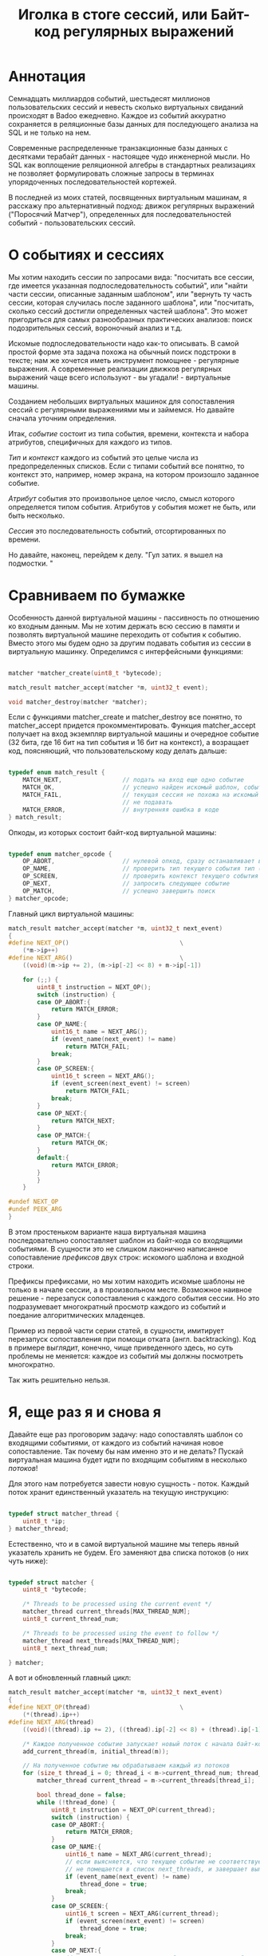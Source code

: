 #+OPTIONS: ^:nil num:nil p:nil timestamp:nil todo:nil date:nil creator:nil author:nil toc:nil
#+TITLE: Иголка в стоге сессий, или Байт-код регулярных выражений
* DONE Аннотация

  Семнадцать миллиардов событий, шестьдесят миллионов пользовательских сессий и невесть сколько
  виртуальных свиданий происходят в Badoo ежедневно. Каждое из событий аккуратно сохраняется в
  реляционные базы данных для последующего анализа на SQL и не только на нем.

  Современные распределенные транзакционные базы данных с десятками терабайт данных - настоящее чудо
  инженерной мысли. Но SQL как воплощение реляционной алгебры в стандартных реализациях не позволяет
  формулировать сложные запросы в терминах упорядоченных последовательностей кортежей.

  В последней из моих статей, посвященных виртуальным машинам, я расскажу про альтернативный подход:
  движок регулярных выражений ("Поросячий Матчер"), определенных для последовательностей событий -
  пользовательских сессий.

* DONE О событиях и сессиях

  Мы хотим находить сессии по запросами вида: "посчитать все сессии, где имеется указанная
  подпоследовательность событий", или "найти части сессии, описанные заданным шаблоном", или
  "вернуть ту часть сессии, которая случилась после заданного шаблона", или "посчитать, сколько
  сессий достигли определенных частей шаблона". Это может пригодиться для самых разнообразных
  практических анализов: поиск подозрительных сессий, вороночный анализ и т.д.

  Искомые подпоследовательности надо как-то описывать. В самой простой форме эта задача похожа на
  обычный поиск подстроки в тексте; нам же хочется иметь инструмент помощнее - регулярные выражения.
  А современные реализации движков регулярных выражений чаще всего используют - вы угадали! -
  виртуальные машины.

  Созданием небольших виртуальных машинок для сопоставления сессий с регулярными выражениями мы и
  займемся. Но давайте сначала уточним определения.

  Итак, /событие/ состоит из типа события, времени, контекста и набора атрибутов, специфичных для
  каждого из типов.

  /Тип/ и /контекст/ каждого из событий это целые числа из предопределенных списков. Если с типами
  событий все понятно, то контекст это, например, номер экрана, на котором произошло заданное
  событие.

  /Атрибут/ события это произвольное целое число, смысл которого определяется типом события. Атрибутов
  у события может не быть, или быть несколько.

  /Сессия/ это последовательность событий, отсортированных по времени.

  Но давайте, наконец, перейдем к делу. "Гул затих. я вышел на подмостки. "

* DONE Сравниваем по бумажке

  Особенность данной виртуальной машины - пассивность по отношению ко входным данным. Мы не хотим
  держать всю сессию в памяти и позволять виртуальной машине переходить от события к событию. Вместо
  этого мы будем одно за другим подавать события из сессии в виртуальную машинку. Определимся с
  интерфейсными функциями:

  #+BEGIN_SRC cpp

    matcher *matcher_create(uint8_t *bytecode);

    match_result matcher_accept(matcher *m, uint32_t event);

    void matcher_destroy(matcher *matcher);

  #+END_SRC

  Если с функциями matcher_create и matcher_destroy все понятно, то matcher_accept придется
  прокомментировать. Функция matcher_accept получает на вход экземпляр виртуальной машины и
  очередное событие (32 бита, где 16 бит на тип события и 16 бит на контекст), а возращает код,
  поясняющий, что пользовательскому коду делать дальше:

  #+BEGIN_SRC cpp

    typedef enum match_result {
        MATCH_NEXT,                 // подать на вход еще одно событие
        MATCH_OK,                   // успешно найден искомый шаблон, события больше можно не подавать
        MATCH_FAIL,                 // текущая сессия не похожа на искомый шаблон, события можно больше
                                    // не подавать
        MATCH_ERROR,                // внутренняя ошибка в коде
    } match_result;

  #+END_SRC

  Опкоды, из которых состоит байт-код виртуальной машины:

  #+BEGIN_SRC cpp

    typedef enum matcher_opcode {
        OP_ABORT,                   // нулевой опкод, сразу останавливает выполнение с ошибкой
        OP_NAME,                    // проверить тип текущего события тип (аргумент - искомый тип)
        OP_SCREEN,                  // проверить контекст текущего события (аргумент - искомый контекст)
        OP_NEXT,                    // запросить следующее событие
        OP_MATCH,                   // успешно завершить поиск
    } matcher_opcode;

  #+END_SRC

  Главный цикл виртуальной машины:

  #+BEGIN_SRC cpp
    match_result matcher_accept(matcher *m, uint32_t next_event)
    {
    #define NEXT_OP()                               \
        (*m->ip++)
    #define NEXT_ARG()                              \
        ((void)(m->ip += 2), (m->ip[-2] << 8) + m->ip[-1])

        for (;;) {
            uint8_t instruction = NEXT_OP();
            switch (instruction) {
            case OP_ABORT:{
                return MATCH_ERROR;
            }
            case OP_NAME:{
                uint16_t name = NEXT_ARG();
                if (event_name(next_event) != name)
                    return MATCH_FAIL;
                break;
            }
            case OP_SCREEN:{
                uint16_t screen = NEXT_ARG();
                if (event_screen(next_event) != screen)
                    return MATCH_FAIL;
                break;
            }
            case OP_NEXT:{
                return MATCH_NEXT;
            }
            case OP_MATCH:{
                return MATCH_OK;
            }
            default:{
                return MATCH_ERROR;
            }
            }
        }

    #undef NEXT_OP
    #undef PEEK_ARG
    }
  #+END_SRC

  В этом простеньком варианте наша виртуальная машина последовательно сопоставляет шаблон из
  байт-кода со входящими событиями. В сущности это не слишком лаконично написанное сопоставление
  /префиксов/ двух строк: искомого шаблона и входной строки.

  Префиксы префиксами, но мы хотим находить искомые шаблоны не только в начале сессии, а в
  произвольном месте. Возможное наивное решение - перезапуск сопоставления с каждого события сессии.
  Но это подразумевает многократный просмотр каждого из событий и поедание алгоритмических
  младенцев.

  Пример из первой части серии статей, в сущности, имитирует перезапуск сопоставления при помощи
  отката (англ. backtracking). Код в примере выглядит, конечно, чище приведенного здесь, но суть
  проблемы не меняется: каждое из событий мы должны посмотреть многократно.

  Так жить решительно нельзя.

* DONE Я, еще раз я и снова я

  Давайте еще раз проговорим задачу: надо сопоставлять шаблон со входящими событиями, от каждого из
  событий начиная новое сопоставление. Так почему бы нам именно это и не делать? Пускай виртуальная
  машина будет идти по входящим событиям в несколько /потоков/!

  Для этого нам потребуется завести новую сущность - поток. Каждый поток хранит единственный
  указатель на текущую инструкцию:

  #+BEGIN_SRC cpp

    typedef struct matcher_thread {
        uint8_t *ip;
    } matcher_thread;

  #+END_SRC

  Естественно, что и в самой виртуальной машине мы теперь явный указатель хранить не будем. Его
  заменяют два списка потоков (о них чуть ниже):

  #+BEGIN_SRC cpp

    typedef struct matcher {
        uint8_t *bytecode;

        /* Threads to be processed using the current event */
        matcher_thread current_threads[MAX_THREAD_NUM];
        uint8_t current_thread_num;

        /* Threads to be processed using the event to follow */
        matcher_thread next_threads[MAX_THREAD_NUM];
        uint8_t next_thread_num;

    } matcher;

  #+END_SRC

  А вот и обновленный главный цикл:

  #+BEGIN_SRC cpp
    match_result matcher_accept(matcher *m, uint32_t next_event)
    {
    #define NEXT_OP(thread)                         \
        (*(thread).ip++)
    #define NEXT_ARG(thread)                                                \
        ((void)((thread).ip += 2), ((thread).ip[-2] << 8) + (thread).ip[-1])

        /* Каждое полученное событие запускает новый поток с начала байт-кода */
        add_current_thread(m, initial_thread(m));

        // На полученное событие мы обрабатываем каждый из потоков
        for (size_t thread_i = 0; thread_i < m->current_thread_num; thread_i++ ) {
            matcher_thread current_thread = m->current_threads[thread_i];

            bool thread_done = false;
            while (!thread_done) {
                uint8_t instruction = NEXT_OP(current_thread);
                switch (instruction) {
                case OP_ABORT:{
                    return MATCH_ERROR;
                }
                case OP_NAME:{
                    uint16_t name = NEXT_ARG(current_thread);
                    // если выясняется, что текущее событие не соответствует шаблону, то текущий поток
                    // не помещается в список next_threads, и завершает выполнение
                    if (event_name(next_event) != name)
                        thread_done = true;
                    break;
                }
                case OP_SCREEN:{
                    uint16_t screen = NEXT_ARG(current_thread);
                    if (event_screen(next_event) != screen)
                        thread_done = true;
                    break;
                }
                case OP_NEXT:{
                    // поток запросил следующее событие, т.е. должен быть помещен в список next_threads
                    add_next_thread(m, current_thread);
                    thread_done = true;
                    break;
                }
                case OP_MATCH:{
                    return MATCH_OK;
                }
                default:{
                    return MATCH_ERROR;
                }
                }
            }
        }

        /* Меняем местами текущий и следующий списки, запрашиваем следующее событие */
        swap_current_and_next(m);
        return MATCH_NEXT;

    #undef NEXT_OP
    #undef PEEK_ARG
    }

  #+END_SRC

  На каждом полученном событии мы обходим список current_threads, выполняя сопоставляющие шаблон
  инструкции.

  Если встречается инструкция NEXT, то поток помещается в список next_threads, то есть ждет
  получения следующего события.

  Если шаблон в одном из потоков не совпадает с полученным событием, то такой поток просто не
  добавляется в список next_threads..

  Инструкция же MATCH немедленно выходит из функции, сообщая кодом возврата о наличии шаблона в
  сопоставляемой сессии. По завершению обхода списка потоков текущий и следующий списки меняются
  местами.

  Собственно, все. Можно сказать, что мы буквально делаем то, хотели: параллельно сверяем
  несколько шаблонов с каждым из входящих событий.

* DONE Множественные личности и ветвления в шаблонах

  Искать шаблон, описывающий линейную последовательность событий, конечно, полезно, но мы же хотим
  полноценные регулярные выражения. И потоки, которые мы сделали на предыдущем этапе, тут
  пригодятся.

  Предположим, мы хотим найти последовательность из двух или трех интересных нам событий, что-то
  вроде регулярного выражения на строках: "a?bc". В этой последовательности символ "а" опционален.
  Как это выразить в байт-коде? А легко!

  Мы можем запустить /два/ потока, по одному для каждого из случаев, с символом "a" и без него. Для
  этого введем дополнительную инструкцию (вида SPLIT addr1, addr2), которая запускает два потока с
  указанных адресов. Кроме SPLIT нам пригодится еще JUMP, которая просто продолжает исполнение с
  указанной в непосредственном аргументе инструкции:

  #+BEGIN_SRC cpp
    typedef enum matcher_opcode {
        OP_ABORT,
        OP_NAME,
        OP_SCREEN,
        OP_NEXT,
        OP_JUMP,                    // перейти к указанной инструкции
        OP_SPLIT,                   // запустить два новых потока с обеих указанных инструкций
        OP_MATCH,
        OP_NUMBER_OF_OPS,           // это просто число инструкций
    } matcher_opcode;
  #+END_SRC

  Сам цикл и остальные инструкции не меняются, мы просто внесем два новых обработчика:

  #+BEGIN_SRC cpp
    // ...
    case OP_JUMP:{
        /* Добавить новый поток, продолжающий выполнение с нового адреса */
        uint16_t offset = NEXT_ARG(current_thread);
        add_current_thread(m, create_thread(m, offset));
        break;
    }
    case OP_SPLIT:{
        /* внести пару новых потоков в текущий список */
        uint16_t left_offset = NEXT_ARG(current_thread);
        uint16_t right_offset = NEXT_ARG(current_thread);
        add_current_thread(m, create_thread(m, left_offset));
        add_current_thread(m, create_thread(m, right_offset));
        break;
    }
    // ...

  #+END_SRC

  Обратите внимание, что инструкции добавляют потоки в текущий список потоков, то есть потоки
  начнут работать в контексте текущего события.

  Самое удивительное в работе виртуальной машины для регулярных выражений то, что наших потоков и
  этой пары инструкций достаточно для того, чтобы выразить практически любые стандартные
  конструкции!

* TODO Регулярные выражения на событиях
* TODO Заключение
